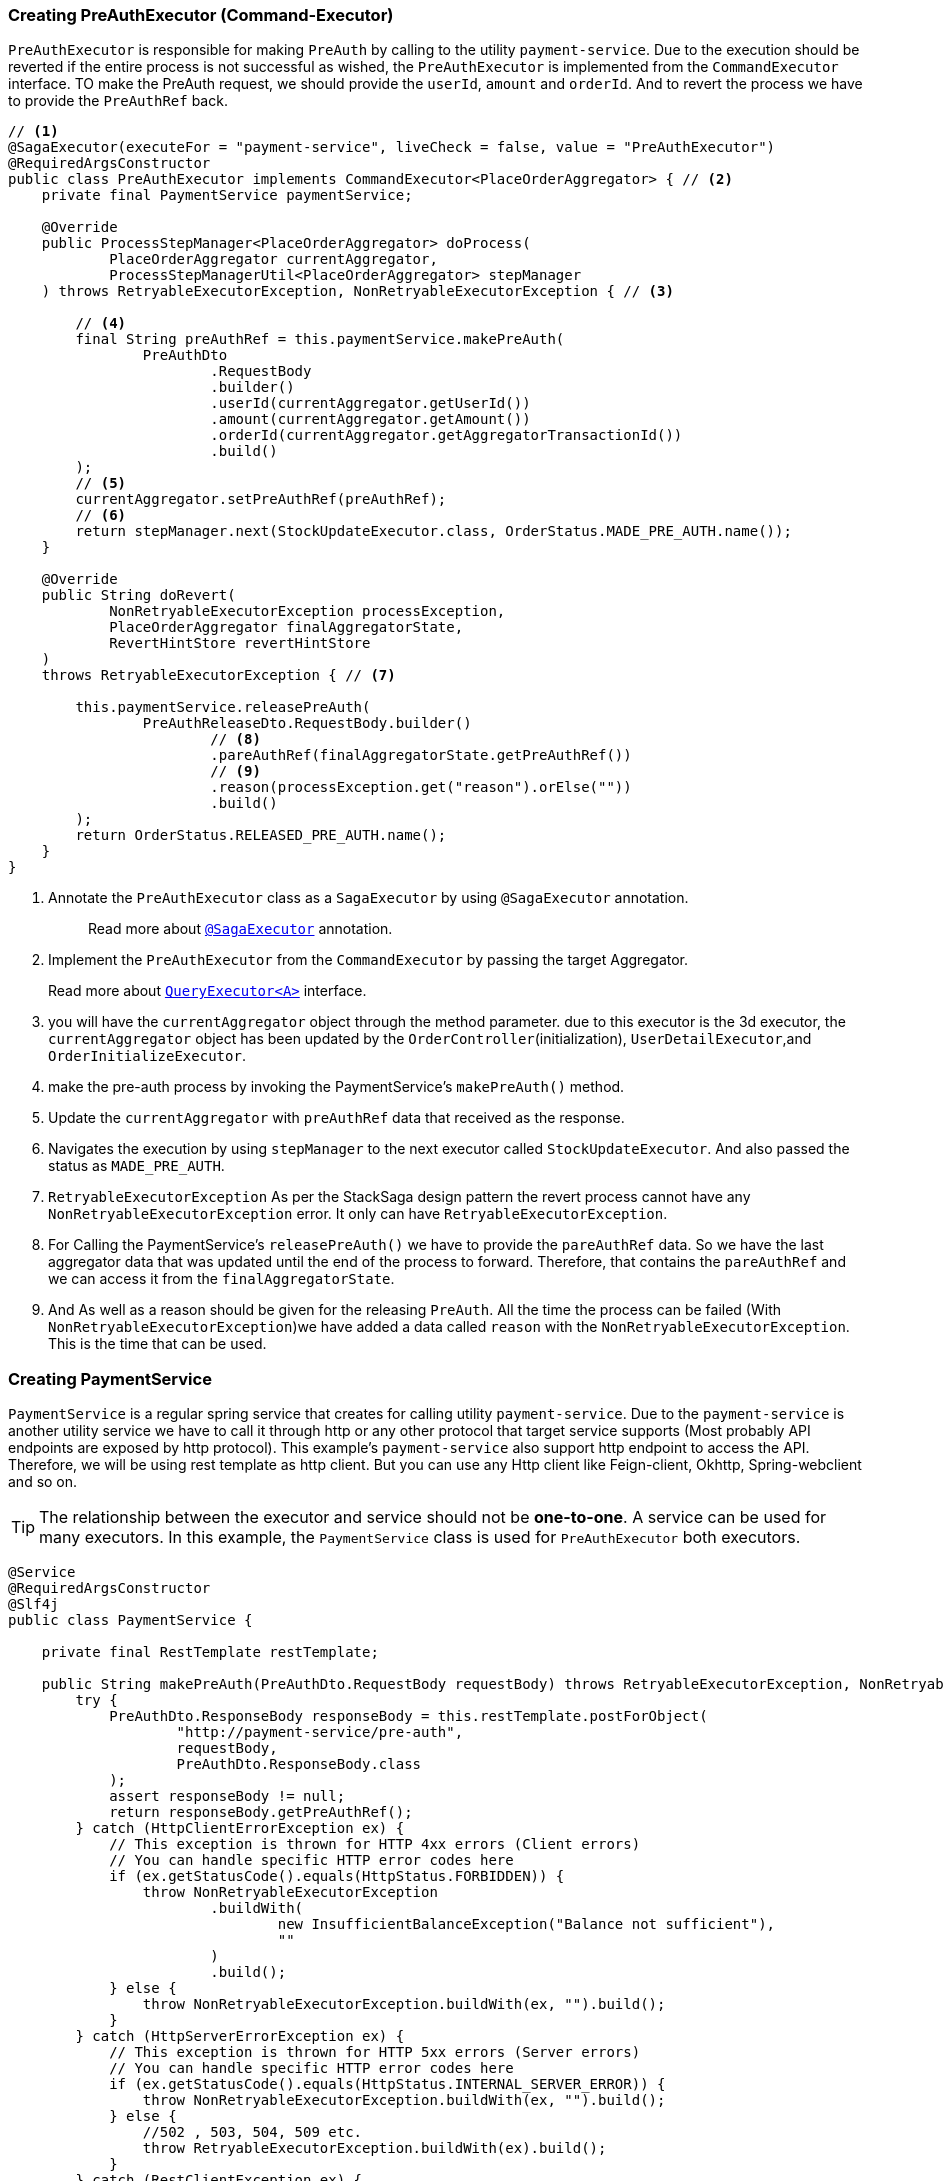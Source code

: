 === Creating PreAuthExecutor (Command-Executor)

`PreAuthExecutor` is responsible for making `PreAuth` by calling to the utility  `payment-service`.
Due to the execution should be reverted if the entire process is not successful as wished, the `PreAuthExecutor` is implemented from the `CommandExecutor` interface.
TO make the PreAuth request, we should provide the `userId`, `amount` and `orderId`.
And to revert the process we have to provide the `PreAuthRef` back.

[source,java]
----

// <1>
@SagaExecutor(executeFor = "payment-service", liveCheck = false, value = "PreAuthExecutor")
@RequiredArgsConstructor
public class PreAuthExecutor implements CommandExecutor<PlaceOrderAggregator> { // <2>
    private final PaymentService paymentService;

    @Override
    public ProcessStepManager<PlaceOrderAggregator> doProcess(
            PlaceOrderAggregator currentAggregator,
            ProcessStepManagerUtil<PlaceOrderAggregator> stepManager
    ) throws RetryableExecutorException, NonRetryableExecutorException { // <3>

        // <4>
        final String preAuthRef = this.paymentService.makePreAuth(
                PreAuthDto
                        .RequestBody
                        .builder()
                        .userId(currentAggregator.getUserId())
                        .amount(currentAggregator.getAmount())
                        .orderId(currentAggregator.getAggregatorTransactionId())
                        .build()
        );
        // <5>
        currentAggregator.setPreAuthRef(preAuthRef);
        // <6>
        return stepManager.next(StockUpdateExecutor.class, OrderStatus.MADE_PRE_AUTH.name());
    }

    @Override
    public String doRevert(
            NonRetryableExecutorException processException,
            PlaceOrderAggregator finalAggregatorState,
            RevertHintStore revertHintStore
    )
    throws RetryableExecutorException { // <7>

        this.paymentService.releasePreAuth(
                PreAuthReleaseDto.RequestBody.builder()
                        // <8>
                        .pareAuthRef(finalAggregatorState.getPreAuthRef())
                        // <9>
                        .reason(processException.get("reason").orElse(""))
                        .build()
        );
        return OrderStatus.RELEASED_PRE_AUTH.name();
    }
}
----

<1> Annotate the `PreAuthExecutor` class as a `SagaExecutor` by using `@SagaExecutor` annotation.
+
> Read more about xref:framework:saga_executors.adoc#saga_executors[`@SagaExecutor`] annotation.

<2> Implement the `PreAuthExecutor` from the `CommandExecutor` by passing the target Aggregator.
+
Read more about xref:framework:saga_executors.adoc#query_executor[`QueryExecutor<A>`] interface.

<3> you will have the `currentAggregator` object through the method parameter. due to this executor is the 3d executor, the `currentAggregator` object has been updated by the `OrderController`(initialization), `UserDetailExecutor`,and `OrderInitializeExecutor`.

<4> make the pre-auth process by invoking the PaymentService's `makePreAuth()` method.

<5> Update the `currentAggregator` with `preAuthRef` data that received as the response.

<6> Navigates the execution by using `stepManager` to the next executor called `StockUpdateExecutor`.
And also passed the status as `MADE_PRE_AUTH`.

<7> `RetryableExecutorException` As per the StackSaga design pattern the revert process cannot have any `NonRetryableExecutorException` error.
It only can have `RetryableExecutorException`.

<8> For Calling the PaymentService's `releasePreAuth()` we have to provide the `pareAuthRef` data.
So we have the last aggregator data that was updated until the end of the process to forward.
Therefore, that contains the `pareAuthRef` and we can access it from the `finalAggregatorState`.

<9> And As well as a reason should be given for the releasing `PreAuth`.
All the time the process can be failed (With  `NonRetryableExecutorException`)we have added a data called `reason` with the `NonRetryableExecutorException`.
This is the time that can be used.

=== Creating PaymentService

`PaymentService` is a regular spring service that creates for calling utility `payment-service`.
Due to the `payment-service` is another utility service we have to call it through http or any other protocol that target service supports (Most probably API endpoints are exposed by http protocol).
This example's `payment-service` also support http endpoint to access the API.
Therefore, we will be using rest template as http client.
But you can use any Http client like Feign-client, Okhttp, Spring-webclient and so on.


TIP: The relationship between the executor and service should not be *one-to-one*.
A service can be used for many executors.
In this example, the `PaymentService` class is used for `PreAuthExecutor` both executors.

[source,java]
----
@Service
@RequiredArgsConstructor
@Slf4j
public class PaymentService {

    private final RestTemplate restTemplate;

    public String makePreAuth(PreAuthDto.RequestBody requestBody) throws RetryableExecutorException, NonRetryableExecutorException {
        try {
            PreAuthDto.ResponseBody responseBody = this.restTemplate.postForObject(
                    "http://payment-service/pre-auth",
                    requestBody,
                    PreAuthDto.ResponseBody.class
            );
            assert responseBody != null;
            return responseBody.getPreAuthRef();
        } catch (HttpClientErrorException ex) {
            // This exception is thrown for HTTP 4xx errors (Client errors)
            // You can handle specific HTTP error codes here
            if (ex.getStatusCode().equals(HttpStatus.FORBIDDEN)) {
                throw NonRetryableExecutorException
                        .buildWith(
                                new InsufficientBalanceException("Balance not sufficient"),
                                ""
                        )
                        .build();
            } else {
                throw NonRetryableExecutorException.buildWith(ex, "").build();
            }
        } catch (HttpServerErrorException ex) {
            // This exception is thrown for HTTP 5xx errors (Server errors)
            // You can handle specific HTTP error codes here
            if (ex.getStatusCode().equals(HttpStatus.INTERNAL_SERVER_ERROR)) {
                throw NonRetryableExecutorException.buildWith(ex, "").build();
            } else {
                //502 , 503, 504, 509 etc.
                throw RetryableExecutorException.buildWith(ex).build();
            }
        } catch (RestClientException ex) {
            // This exception is a generic RestClientException
            // Handle other types of exceptions here
            throw ex;
        }

    }

    public void releasePreAuth(PreAuthReleaseDto.RequestBody requestBody) throws RetryableExecutorException {
        try {
            this.restTemplate.put(
                    "http://payment-service/pre-auth/release",
                    requestBody
            );
        } catch (HttpClientErrorException ex) {
            // This exception is thrown for HTTP 4xx errors (Client errors)
            // You can handle specific HTTP error codes here
            throw ex;
        } catch (HttpServerErrorException ex) {
            // This exception is thrown for HTTP 5xx errors (Server errors)
            // You can handle specific HTTP error codes here
            if (ex.getStatusCode().equals(HttpStatus.INTERNAL_SERVER_ERROR)) {
                throw ex;
            } else {
                //502 , 503, 504, 509 etc.
                throw RetryableExecutorException.buildWith(ex).build();
            }
        } catch (RestClientException ex) {
            // This exception is a generic RestClientException
            // Handle other types of exceptions here
            throw ex;
        }
    }
}
----
